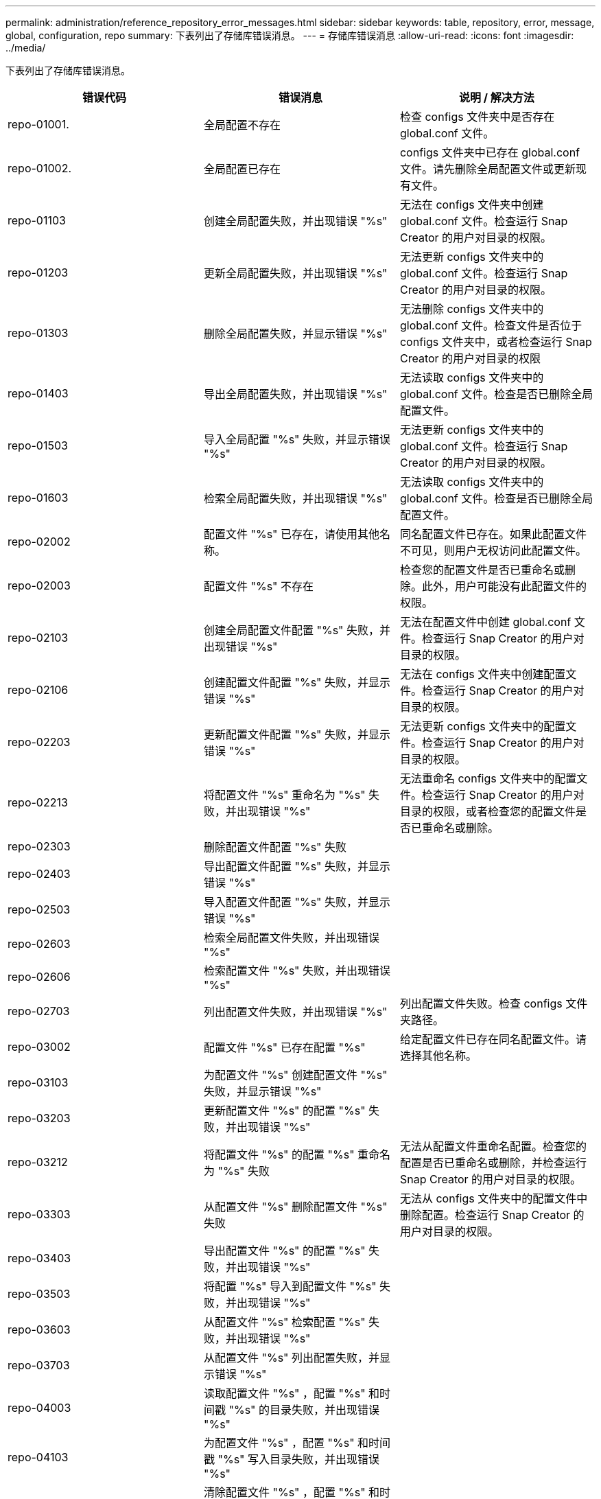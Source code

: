 ---
permalink: administration/reference_repository_error_messages.html 
sidebar: sidebar 
keywords: table, repository, error, message, global, configuration, repo 
summary: 下表列出了存储库错误消息。 
---
= 存储库错误消息
:allow-uri-read: 
:icons: font
:imagesdir: ../media/


[role="lead"]
下表列出了存储库错误消息。

|===
| 错误代码 | 错误消息 | 说明 / 解决方法 


 a| 
repo-01001.
 a| 
全局配置不存在
 a| 
检查 configs 文件夹中是否存在 global.conf 文件。



 a| 
repo-01002.
 a| 
全局配置已存在
 a| 
configs 文件夹中已存在 global.conf 文件。请先删除全局配置文件或更新现有文件。



 a| 
repo-01103
 a| 
创建全局配置失败，并出现错误 "%s"
 a| 
无法在 configs 文件夹中创建 global.conf 文件。检查运行 Snap Creator 的用户对目录的权限。



 a| 
repo-01203
 a| 
更新全局配置失败，并出现错误 "%s"
 a| 
无法更新 configs 文件夹中的 global.conf 文件。检查运行 Snap Creator 的用户对目录的权限。



 a| 
repo-01303
 a| 
删除全局配置失败，并显示错误 "%s"
 a| 
无法删除 configs 文件夹中的 global.conf 文件。检查文件是否位于 configs 文件夹中，或者检查运行 Snap Creator 的用户对目录的权限



 a| 
repo-01403
 a| 
导出全局配置失败，并出现错误 "%s"
 a| 
无法读取 configs 文件夹中的 global.conf 文件。检查是否已删除全局配置文件。



 a| 
repo-01503
 a| 
导入全局配置 "%s" 失败，并显示错误 "%s"
 a| 
无法更新 configs 文件夹中的 global.conf 文件。检查运行 Snap Creator 的用户对目录的权限。



 a| 
repo-01603
 a| 
检索全局配置失败，并出现错误 "%s"
 a| 
无法读取 configs 文件夹中的 global.conf 文件。检查是否已删除全局配置文件。



 a| 
repo-02002
 a| 
配置文件 "%s" 已存在，请使用其他名称。
 a| 
同名配置文件已存在。如果此配置文件不可见，则用户无权访问此配置文件。



 a| 
repo-02003
 a| 
配置文件 "%s" 不存在
 a| 
检查您的配置文件是否已重命名或删除。此外，用户可能没有此配置文件的权限。



 a| 
repo-02103
 a| 
创建全局配置文件配置 "%s" 失败，并出现错误 "%s"
 a| 
无法在配置文件中创建 global.conf 文件。检查运行 Snap Creator 的用户对目录的权限。



 a| 
repo-02106
 a| 
创建配置文件配置 "%s" 失败，并显示错误 "%s"
 a| 
无法在 configs 文件夹中创建配置文件。检查运行 Snap Creator 的用户对目录的权限。



 a| 
repo-02203
 a| 
更新配置文件配置 "%s" 失败，并显示错误 "%s"
 a| 
无法更新 configs 文件夹中的配置文件。检查运行 Snap Creator 的用户对目录的权限。



 a| 
repo-02213
 a| 
将配置文件 "%s" 重命名为 "%s" 失败，并出现错误 "%s"
 a| 
无法重命名 configs 文件夹中的配置文件。检查运行 Snap Creator 的用户对目录的权限，或者检查您的配置文件是否已重命名或删除。



 a| 
repo-02303
 a| 
删除配置文件配置 "%s" 失败
 a| 



 a| 
repo-02403
 a| 
导出配置文件配置 "%s" 失败，并显示错误 "%s"
 a| 



 a| 
repo-02503
 a| 
导入配置文件配置 "%s" 失败，并显示错误 "%s"
 a| 



 a| 
repo-02603
 a| 
检索全局配置文件失败，并出现错误 "%s"
 a| 



 a| 
repo-02606
 a| 
检索配置文件 "%s" 失败，并出现错误 "%s"
 a| 



 a| 
repo-02703
 a| 
列出配置文件失败，并出现错误 "%s"
 a| 
列出配置文件失败。检查 configs 文件夹路径。



 a| 
repo-03002
 a| 
配置文件 "%s" 已存在配置 "%s"
 a| 
给定配置文件已存在同名配置文件。请选择其他名称。



 a| 
repo-03103
 a| 
为配置文件 "%s" 创建配置文件 "%s" 失败，并显示错误 "%s"
 a| 



 a| 
repo-03203
 a| 
更新配置文件 "%s" 的配置 "%s" 失败，并出现错误 "%s"
 a| 



 a| 
repo-03212
 a| 
将配置文件 "%s" 的配置 "%s" 重命名为 "%s" 失败
 a| 
无法从配置文件重命名配置。检查您的配置是否已重命名或删除，并检查运行 Snap Creator 的用户对目录的权限。



 a| 
repo-03303
 a| 
从配置文件 "%s" 删除配置文件 "%s" 失败
 a| 
无法从 configs 文件夹中的配置文件中删除配置。检查运行 Snap Creator 的用户对目录的权限。



 a| 
repo-03403
 a| 
导出配置文件 "%s" 的配置 "%s" 失败，并出现错误 "%s"
 a| 



 a| 
repo-03503
 a| 
将配置 "%s" 导入到配置文件 "%s" 失败，并出现错误 "%s"
 a| 



 a| 
repo-03603
 a| 
从配置文件 "%s" 检索配置 "%s" 失败，并出现错误 "%s"
 a| 



 a| 
repo-03703
 a| 
从配置文件 "%s" 列出配置失败，并显示错误 "%s"
 a| 



 a| 
repo-04003
 a| 
读取配置文件 "%s" ，配置 "%s" 和时间戳 "%s" 的目录失败，并出现错误 "%s"
 a| 



 a| 
repo-04103
 a| 
为配置文件 "%s" ，配置 "%s" 和时间戳 "%s" 写入目录失败，并出现错误 "%s"
 a| 



 a| 
repo-04203
 a| 
清除配置文件 "%s" ，配置 "%s" 和时间戳 "%s" 的目录失败，并显示错误 "%s"
 a| 



 a| 
repo-04303
 a| 
配置文件 "%s" 和配置 "%s" 的目录查询失败，并出现错误 "%s"
 a| 



 a| 
repo-04304
 a| 
配置 "%s" 不存在
 a| 



 a| 
repo-04309
 a| 
添加策略对象失败 "%s"
 a| 
数据库错误；有关详细信息，请检查堆栈跟踪。



 a| 
repo-04313
 a| 
删除策略 ID 为 %s 的策略对象失败
 a| 
数据库错误；有关详细信息，请检查堆栈跟踪。



 a| 
repo-04315
 a| 
更新策略对象失败： %s
 a| 
数据库错误；有关详细信息，请检查堆栈跟踪。



 a| 
repo-04316
 a| 
无法列出策略
 a| 
数据库错误；有关详细信息，请检查堆栈跟踪。



 a| 
repo-04321
 a| 
添加备份类型对象失败 "%s"
 a| 
数据库错误；有关详细信息，请检查堆栈跟踪。



 a| 
repo-04323
 a| 
备份类型 ID 为 %s 的备份类型条目不存在
 a| 
传递有效的备份类型。



 a| 
repo-04325
 a| 
删除备份类型 ID 为 %s 的备份类型对象失败
 a| 
数据库错误；有关详细信息，请检查堆栈跟踪。



 a| 
repo-04327
 a| 
更新备份类型对象失败： %s
 a| 
数据库错误；有关详细信息，请检查堆栈跟踪。



 a| 
repo-04328
 a| 
无法列出备份类型
 a| 
数据库错误；有关详细信息，请检查堆栈跟踪。



 a| 
repo-04333
 a| 
添加计划程序作业对象失败 "%s"
 a| 
数据库错误；有关详细信息，请检查堆栈跟踪。



 a| 
repo-04335
 a| 
作业 ID 为 %s 的计划程序作业条目不存在
 a| 
传递有效的计划程序作业。



 a| 
repo-04337
 a| 
删除作业 ID 为 %s 的计划程序作业对象失败
 a| 
数据库错误；有关详细信息，请检查堆栈跟踪。



 a| 
repo-04339
 a| 
更新计划程序作业对象失败： %s
 a| 
数据库错误；有关详细信息，请检查堆栈跟踪。



 a| 
repo-04340
 a| 
无法列出计划程序作业
 a| 
数据库错误；有关详细信息，请检查堆栈跟踪。



 a| 
repo-04341
 a| 
添加策略对象失败，已存在同名策略 "%s"
 a| 
同名策略已存在；请尝试使用不同名称。



 a| 
repo-04342
 a| 
添加备份类型对象失败，已存在同名备份类型 "%s"
 a| 
已存在同名备份类型；请尝试使用不同名称。



 a| 
repo-04343
 a| 
添加计划程序对象失败，已存在任务名称相同的计划程序 "%s"
 a| 



 a| 
repo-04344
 a| 
无法更新配置文件 "%s" 。配置文件为空。
 a| 



 a| 
repo-04345
 a| 
添加新策略时，策略类型不能为空
 a| 



 a| 
repo-04346
 a| 
存储对象不能为空
 a| 



 a| 
repo-04347
 a| 
添加存储对象失败，已存在同名 /IP 的存储 "%s"
 a| 



 a| 
repo-04348
 a| 
无法提取存储详细信息。数据库错误！
 a| 



 a| 
repo-04349
 a| 
主机名无效。主机名为 /IP 的存储不存在 "%s"
 a| 



 a| 
repo-04350
 a| 
主机名不能为空
 a| 
主机名无效



 a| 
repo-04451
 a| 
删除存储 "%s" 失败，并显示错误 "%s"
 a| 
无法删除存储。数据库错误！



 a| 
repo-04355
 a| 
更新存储 "%s" 失败，并出现错误 "%s"
 a| 
无法更新存储。数据库错误！



 a| 
repo-04356
 a| 
集群对象不能为空
 a| 



 a| 
repo-04358
 a| 
添加存储失败 "%s" ，并显示错误 "%s"
 a| 



 a| 
repo-04369
 a| 
更新集群 "%s" 失败，并出现错误 "%s"
 a| 



 a| 
repo-04360
 a| 
添加集群对象失败，已存在同名 /IP 的集群 "%s"
 a| 
具有相同主机名的集群已存在

|===